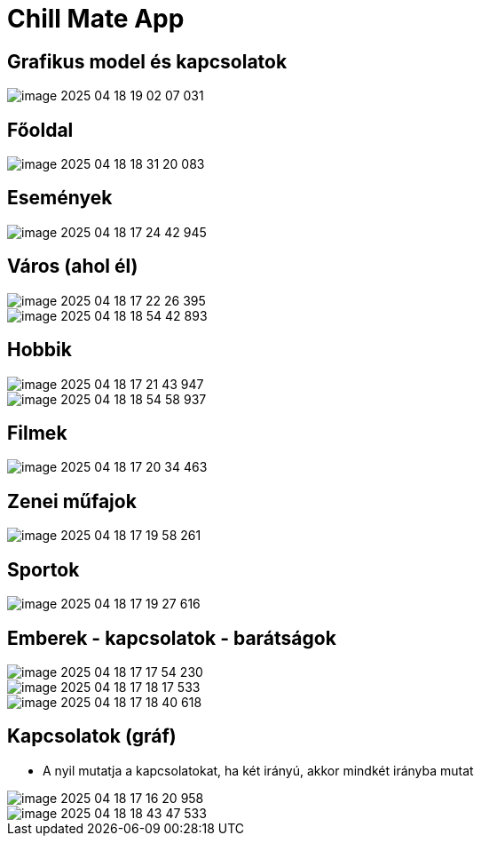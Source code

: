 = Chill Mate App

== Grafikus model és kapcsolatok

image::image-2025-04-18-19-02-07-031.png[]

== Főoldal

image::image-2025-04-18-18-31-20-083.png[]

== Események

image::image-2025-04-18-17-24-42-945.png[]

== Város (ahol él)

image::image-2025-04-18-17-22-26-395.png[]

image::image-2025-04-18-18-54-42-893.png[]

== Hobbik

image::image-2025-04-18-17-21-43-947.png[]

image::image-2025-04-18-18-54-58-937.png[]

== Filmek

image::image-2025-04-18-17-20-34-463.png[]

== Zenei műfajok

image::image-2025-04-18-17-19-58-261.png[]

== Sportok

image::image-2025-04-18-17-19-27-616.png[]

== Emberek - kapcsolatok - barátságok

image::image-2025-04-18-17-17-54-230.png[]

image::image-2025-04-18-17-18-17-533.png[]

image::image-2025-04-18-17-18-40-618.png[]

== Kapcsolatok (gráf)

- A nyil mutatja a kapcsolatokat, ha két irányú, akkor mindkét irányba mutat

image::image-2025-04-18-17-16-20-958.png[]

image::image-2025-04-18-18-43-47-533.png[]